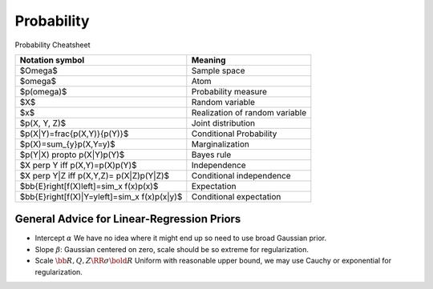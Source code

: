 Probability
===========

Probability Cheatsheet

===============================================     ================================
Notation symbol                                     Meaning
===============================================     ================================
$\Omega$                                            Sample space
$\omega$                                            Atom
$p(\omega)$                                         Probability measure
$X$                                                 Random variable
$x$                                                 Realization of random variable
$p(X, Y, Z)$                                        Joint distribution
$p(X|Y)=\frac{p(X,Y)}{p(Y)}$                        Conditional Probability
$p(X)=\sum_{y}p(X,Y=y)$                             Marginalization
$p(Y|X) \propto p(X|Y)p(Y)$                         Bayes rule
$X \perp Y \iff p(X,Y)=p(X)p(Y)$                    Independence
$X \perp Y|Z \iff p(X,Y,Z)= p(X|Z)p(Y|Z)$           Conditional independence 
$\bb{E}\right[f(X)\left]=\sim_x f(x)p(x)$           Expectation
$\bb{E}\right[f(X)|Y=y\left]=\sim_x f(x)p(x|y)$     Conditional expectation
===============================================     ================================


General Advice for Linear-Regression Priors
##############################################

* Intercept  :math:`\alpha`
  We have no idea where it might end up so need to use 
  broad Gaussian prior.


* Slope :math:`\beta`: 
  Gaussian centered on zero, scale should be so extreme for
  regularization.

* Scale :math:`\bb{R,Q, Z} \RR \sigma \bold{R}` 
  Uniform with reasonable upper bound, we may use Cauchy or
  exponential for regularization.



